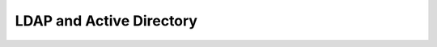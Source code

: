 =====================================================
LDAP and Active Directory
=====================================================

.. .. include:: ../../includes_server_ldap/includes_server_ldap.rst
